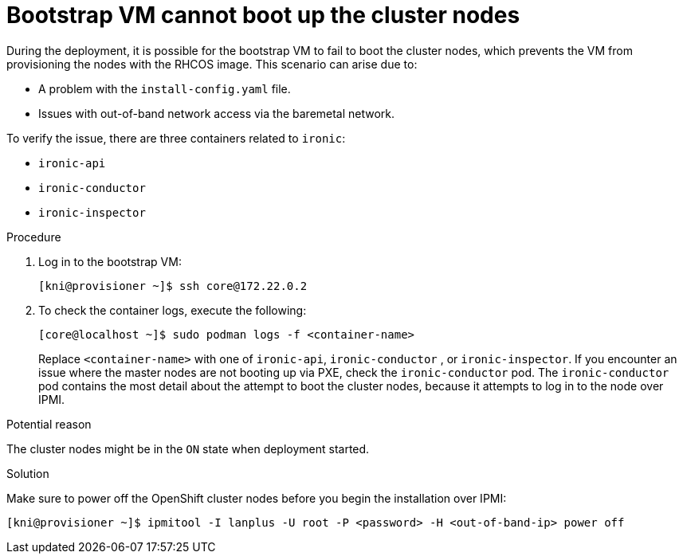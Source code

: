 [id="ipi-install-troubleshooting-bootstrap-vm-cannot-boot_{context}"]
= Bootstrap VM cannot boot up the cluster nodes

During the deployment, it is possible for the bootstrap VM to fail to 
boot the cluster nodes, which prevents the VM from provisioning the 
nodes with the RHCOS image. This scenario can arise due to:

* A problem with the `install-config.yaml` file.
* Issues with out-of-band network access via the baremetal network.

To verify the issue, there are three containers related to `ironic`:

* `ironic-api`
* `ironic-conductor`
* `ironic-inspector`

.Procedure

. Log in to the bootstrap VM:
+
[source,bash]
----
[kni@provisioner ~]$ ssh core@172.22.0.2
----

. To check the container logs, execute the following:
+
[source,bash]
----
[core@localhost ~]$ sudo podman logs -f <container-name>
----
+
Replace `<container-name>` with one of `ironic-api`, `ironic-conductor`
, or `ironic-inspector`. If you encounter an issue where the master 
nodes are not booting up via PXE, check the `ironic-conductor` pod. 
The `ironic-conductor` pod contains the most detail about the attempt 
to boot the cluster nodes, because it attempts to log in to the node 
over IPMI.

.Potential reason
The cluster nodes might be in the `ON` state when deployment started.

.Solution
Make sure to power off the OpenShift cluster nodes before you begin the
installation over IPMI:

[source,bash]
----
[kni@provisioner ~]$ ipmitool -I lanplus -U root -P <password> -H <out-of-band-ip> power off
----
